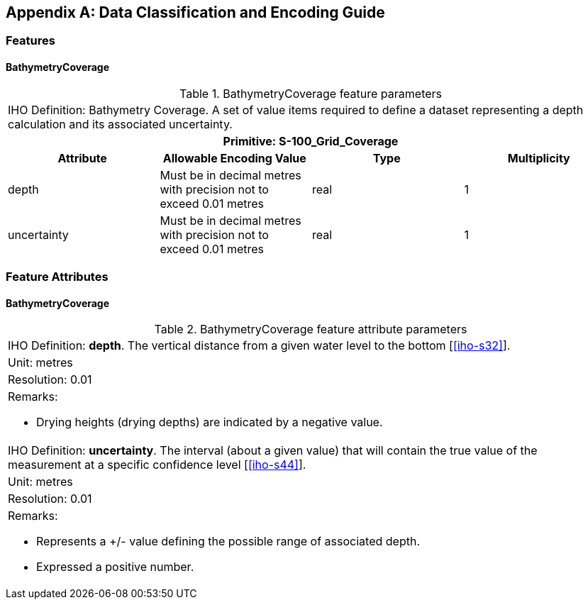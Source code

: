 ////
All annexes are indicated with the role attribute `[appendix]`

The  Data Classification and Encoding Guide (DCEG) is required for the Data capture and encoding instructions, and can be provided
as an annex.

(S-97 A-6.2.15, B-8)
////

[%portrait]
<<<

[[annex-data-classification-and-encoding-guide]]
[appendix]
== Data Classification and Encoding Guide

=== Features

==== BathymetryCoverage

.BathymetryCoverage feature parameters
[cols="a,a,a,a"]
|===
4+|IHO Definition: Bathymetry Coverage. A set of value items required to define a dataset representing a depth calculation and its associated uncertainty.
4+h|Primitive: S-100_Grid_Coverage
h|Attribute h|Allowable Encoding Value h|Type h|Multiplicity

|depth
|Must be in decimal metres with precision not to exceed 0.01 metres
|real
|1

|uncertainty
|Must be in decimal metres with precision not to exceed 0.01 metres
|real
|1
|===


=== Feature Attributes

==== BathymetryCoverage

.BathymetryCoverage feature attribute parameters
[cols="a"]
|===

|IHO Definition: *depth*. The vertical distance from a given water level to the bottom [<<iho-s32>>].

|Unit: metres

|Resolution: 0.01

|Remarks:

* Drying heights (drying depths) are indicated by a negative value.

|IHO Definition: *uncertainty*. The interval (about a given value) that will contain the true value of the measurement at a specific confidence level [<<iho-s44>>].

|Unit: metres

|Resolution: 0.01

|Remarks:

* Represents a +/- value defining the possible range of associated depth.
* Expressed a positive number.

|===
